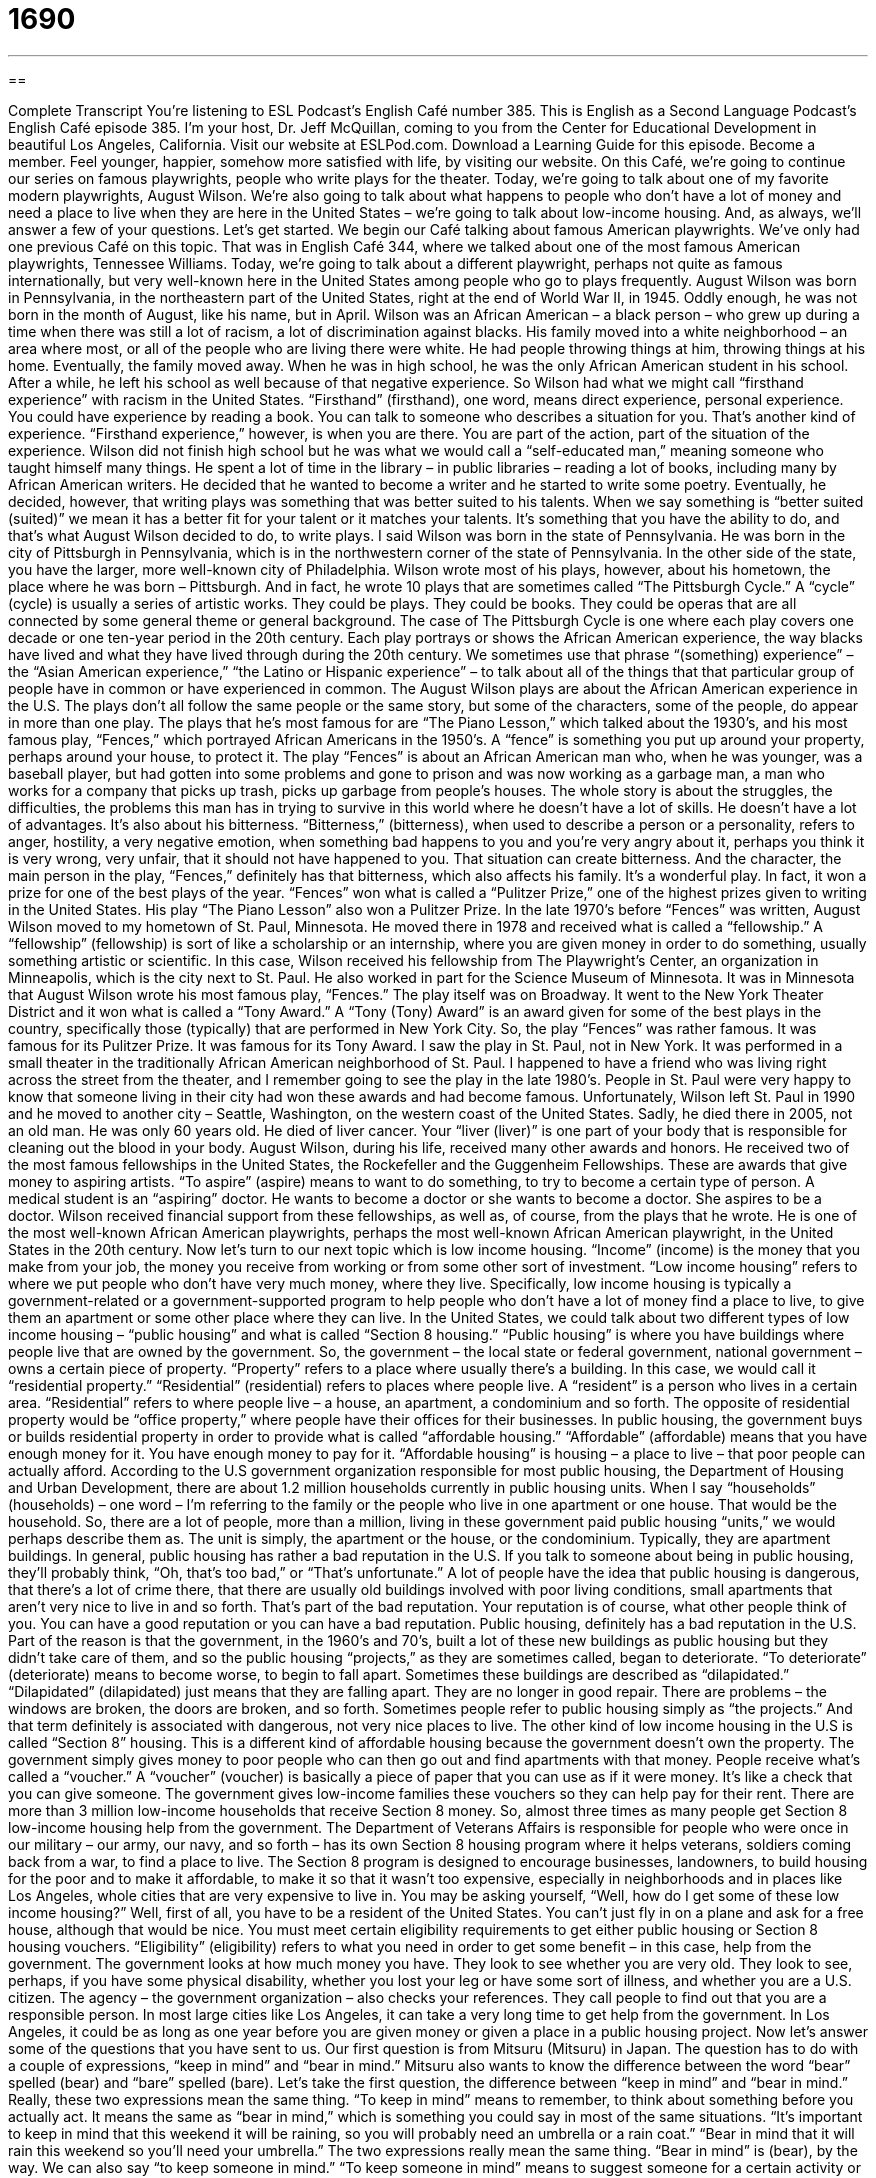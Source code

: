 = 1690
:toc: left
:toclevels: 3
:sectnums:
:stylesheet: ../../../myAdocCss.css

'''

== 

Complete Transcript
You’re listening to ESL Podcast’s English Café number 385.
This is English as a Second Language Podcast’s English Café episode 385. I’m your host, Dr. Jeff McQuillan, coming to you from the Center for Educational Development in beautiful Los Angeles, California.
Visit our website at ESLPod.com. Download a Learning Guide for this episode. Become a member. Feel younger, happier, somehow more satisfied with life, by visiting our website.
On this Café, we’re going to continue our series on famous playwrights, people who write plays for the theater. Today, we’re going to talk about one of my favorite modern playwrights, August Wilson. We're also going to talk about what happens to people who don’t have a lot of money and need a place to live when they are here in the United States – we’re going to talk about low-income housing. And, as always, we’ll answer a few of your questions. Let’s get started.
We begin our Café talking about famous American playwrights. We’ve only had one previous Café on this topic. That was in English Café 344, where we talked about one of the most famous American playwrights, Tennessee Williams. Today, we’re going to talk about a different playwright, perhaps not quite as famous internationally, but very well-known here in the United States among people who go to plays frequently.
August Wilson was born in Pennsylvania, in the northeastern part of the United States, right at the end of World War II, in 1945. Oddly enough, he was not born in the month of August, like his name, but in April. Wilson was an African American – a black person – who grew up during a time when there was still a lot of racism, a lot of discrimination against blacks. His family moved into a white neighborhood – an area where most, or all of the people who are living there were white. He had people throwing things at him, throwing things at his home. Eventually, the family moved away. When he was in high school, he was the only African American student in his school. After a while, he left his school as well because of that negative experience.
So Wilson had what we might call “firsthand experience” with racism in the United States. “Firsthand” (firsthand), one word, means direct experience, personal experience. You could have experience by reading a book. You can talk to someone who describes a situation for you. That’s another kind of experience. “Firsthand experience,” however, is when you are there. You are part of the action, part of the situation of the experience.
Wilson did not finish high school but he was what we would call a “self-educated man,” meaning someone who taught himself many things. He spent a lot of time in the library – in public libraries – reading a lot of books, including many by African American writers. He decided that he wanted to become a writer and he started to write some poetry. Eventually, he decided, however, that writing plays was something that was better suited to his talents. When we say something is “better suited (suited)” we mean it has a better fit for your talent or it matches your talents. It’s something that you have the ability to do, and that’s what August Wilson decided to do, to write plays.
I said Wilson was born in the state of Pennsylvania. He was born in the city of Pittsburgh in Pennsylvania, which is in the northwestern corner of the state of Pennsylvania. In the other side of the state, you have the larger, more well-known city of Philadelphia. Wilson wrote most of his plays, however, about his hometown, the place where he was born – Pittsburgh. And in fact, he wrote 10 plays that are sometimes called “The Pittsburgh Cycle.”
A “cycle” (cycle) is usually a series of artistic works. They could be plays. They could be books. They could be operas that are all connected by some general theme or general background. The case of The Pittsburgh Cycle is one where each play covers one decade or one ten-year period in the 20th century. Each play portrays or shows the African American experience, the way blacks have lived and what they have lived through during the 20th century. We sometimes use that phrase “(something) experience” – the “Asian American experience,” “the Latino or Hispanic experience” – to talk about all of the things that that particular group of people have in common or have experienced in common.
The August Wilson plays are about the African American experience in the U.S. The plays don’t all follow the same people or the same story, but some of the characters, some of the people, do appear in more than one play. The plays that he’s most famous for are “The Piano Lesson,” which talked about the 1930’s, and his most famous play, “Fences,” which portrayed African Americans in the 1950’s.
A “fence” is something you put up around your property, perhaps around your house, to protect it. The play “Fences” is about an African American man who, when he was younger, was a baseball player, but had gotten into some problems and gone to prison and was now working as a garbage man, a man who works for a company that picks up trash, picks up garbage from people’s houses.
The whole story is about the struggles, the difficulties, the problems this man has in trying to survive in this world where he doesn’t have a lot of skills. He doesn’t have a lot of advantages. It’s also about his bitterness. “Bitterness,” (bitterness), when used to describe a person or a personality, refers to anger, hostility, a very negative emotion, when something bad happens to you and you’re very angry about it, perhaps you think it is very wrong, very unfair, that it should not have happened to you. That situation can create bitterness. And the character, the main person in the play, “Fences,” definitely has that bitterness, which also affects his family.
It’s a wonderful play. In fact, it won a prize for one of the best plays of the year. “Fences” won what is called a “Pulitzer Prize,” one of the highest prizes given to writing in the United States. His play “The Piano Lesson” also won a Pulitzer Prize.
In the late 1970’s before “Fences” was written, August Wilson moved to my hometown of St. Paul, Minnesota. He moved there in 1978 and received what is called a “fellowship.” A “fellowship” (fellowship) is sort of like a scholarship or an internship, where you are given money in order to do something, usually something artistic or scientific. In this case, Wilson received his fellowship from The Playwright’s Center, an organization in Minneapolis, which is the city next to St. Paul.
He also worked in part for the Science Museum of Minnesota. It was in Minnesota that August Wilson wrote his most famous play, “Fences.” The play itself was on Broadway. It went to the New York Theater District and it won what is called a “Tony Award.” A “Tony (Tony) Award” is an award given for some of the best plays in the country, specifically those (typically) that are performed in New York City. So, the play “Fences” was rather famous. It was famous for its Pulitzer Prize. It was famous for its Tony Award.
I saw the play in St. Paul, not in New York. It was performed in a small theater in the traditionally African American neighborhood of St. Paul. I happened to have a friend who was living right across the street from the theater, and I remember going to see the play in the late 1980’s. People in St. Paul were very happy to know that someone living in their city had won these awards and had become famous.
Unfortunately, Wilson left St. Paul in 1990 and he moved to another city – Seattle, Washington, on the western coast of the United States. Sadly, he died there in 2005, not an old man. He was only 60 years old. He died of liver cancer. Your “liver (liver)” is one part of your body that is responsible for cleaning out the blood in your body.
August Wilson, during his life, received many other awards and honors. He received two of the most famous fellowships in the United States, the Rockefeller and the Guggenheim Fellowships. These are awards that give money to aspiring artists. “To aspire” (aspire) means to want to do something, to try to become a certain type of person. A medical student is an “aspiring” doctor. He wants to become a doctor or she wants to become a doctor. She aspires to be a doctor. Wilson received financial support from these fellowships, as well as, of course, from the plays that he wrote. He is one of the most well-known African American playwrights, perhaps the most well-known African American playwright, in the United States in the 20th century.
Now let’s turn to our next topic which is low income housing. “Income” (income) is the money that you make from your job, the money you receive from working or from some other sort of investment. “Low income housing” refers to where we put people who don’t have very much money, where they live. Specifically, low income housing is typically a government-related or a government-supported program to help people who don’t have a lot of money find a place to live, to give them an apartment or some other place where they can live.
In the United States, we could talk about two different types of low income housing – “public housing” and what is called “Section 8 housing.” “Public housing” is where you have buildings where people live that are owned by the government. So, the government – the local state or federal government, national government – owns a certain piece of property. “Property” refers to a place where usually there’s a building. In this case, we would call it “residential property.” “Residential” (residential) refers to places where people live. A “resident” is a person who lives in a certain area. “Residential” refers to where people live – a house, an apartment, a condominium and so forth. The opposite of residential property would be “office property,” where people have their offices for their businesses.
In public housing, the government buys or builds residential property in order to provide what is called “affordable housing.” “Affordable” (affordable) means that you have enough money for it. You have enough money to pay for it. “Affordable housing” is housing – a place to live – that poor people can actually afford.
According to the U.S government organization responsible for most public housing, the Department of Housing and Urban Development, there are about 1.2 million households currently in public housing units. When I say “households” (households) – one word – I’m referring to the family or the people who live in one apartment or one house. That would be the household. So, there are a lot of people, more than a million, living in these government paid public housing “units,” we would perhaps describe them as. The unit is simply, the apartment or the house, or the condominium. Typically, they are apartment buildings.
In general, public housing has rather a bad reputation in the U.S. If you talk to someone about being in public housing, they’ll probably think, “Oh, that’s too bad,” or “That’s unfortunate.” A lot of people have the idea that public housing is dangerous, that there’s a lot of crime there, that there are usually old buildings involved with poor living conditions, small apartments that aren’t very nice to live in and so forth. That’s part of the bad reputation. Your reputation is of course, what other people think of you. You can have a good reputation or you can have a bad reputation. Public housing, definitely has a bad reputation in the U.S.
Part of the reason is that the government, in the 1960’s and 70’s, built a lot of these new buildings as public housing but they didn’t take care of them, and so the public housing “projects,” as they are sometimes called, began to deteriorate. “To deteriorate” (deteriorate) means to become worse, to begin to fall apart. Sometimes these buildings are described as “dilapidated.” “Dilapidated” (dilapidated) just means that they are falling apart. They are no longer in good repair. There are problems – the windows are broken, the doors are broken, and so forth. Sometimes people refer to public housing simply as “the projects.” And that term definitely is associated with dangerous, not very nice places to live.
The other kind of low income housing in the U.S is called “Section 8” housing. This is a different kind of affordable housing because the government doesn’t own the property. The government simply gives money to poor people who can then go out and find apartments with that money. People receive what’s called a “voucher.” A “voucher” (voucher) is basically a piece of paper that you can use as if it were money. It’s like a check that you can give someone. The government gives low-income families these vouchers so they can help pay for their rent.
There are more than 3 million low-income households that receive Section 8 money. So, almost three times as many people get Section 8 low-income housing help from the government. The Department of Veterans Affairs is responsible for people who were once in our military – our army, our navy, and so forth – has its own Section 8 housing program where it helps veterans, soldiers coming back from a war, to find a place to live. The Section 8 program is designed to encourage businesses, landowners, to build housing for the poor and to make it affordable, to make it so that it wasn’t too expensive, especially in neighborhoods and in places like Los Angeles, whole cities that are very expensive to live in.
You may be asking yourself, “Well, how do I get some of these low income housing?” Well, first of all, you have to be a resident of the United States. You can’t just fly in on a plane and ask for a free house, although that would be nice. You must meet certain eligibility requirements to get either public housing or Section 8 housing vouchers. “Eligibility” (eligibility) refers to what you need in order to get some benefit – in this case, help from the government. The government looks at how much money you have. They look to see whether you are very old. They look to see, perhaps, if you have some physical disability, whether you lost your leg or have some sort of illness, and whether you are a U.S. citizen. The agency – the government organization – also checks your references. They call people to find out that you are a responsible person. In most large cities like Los Angeles, it can take a very long time to get help from the government. In Los Angeles, it could be as long as one year before you are given money or given a place in a public housing project.
Now let’s answer some of the questions that you have sent to us.
Our first question is from Mitsuru (Mitsuru) in Japan. The question has to do with a couple of expressions, “keep in mind” and “bear in mind.” Mitsuru also wants to know the difference between the word “bear” spelled (bear) and “bare” spelled (bare).
Let’s take the first question, the difference between “keep in mind” and “bear in mind.” Really, these two expressions mean the same thing. “To keep in mind” means to remember, to think about something before you actually act. It means the same as “bear in mind,” which is something you could say in most of the same situations. “It’s important to keep in mind that this weekend it will be raining, so you will probably need an umbrella or a rain coat.” “Bear in mind that it will rain this weekend so you’ll need your umbrella.” The two expressions really mean the same thing. “Bear in mind” is (bear), by the way.
We can also say “to keep someone in mind.” “To keep someone in mind” means to suggest someone for a certain activity or a certain position. It’s a little different than “to keep in mind” or “to bear in mind.” “To keep someone in mind” means to remember someone for a certain purpose. For example, you’re looking for a new president for your organization, your volunteer organization. Someone may say, “Well, keep John in mind for that position.” In other words, don’t forget about him. He might be a good person.
The second question Mitsuru has is about the difference between “bear” and the two different spellings. The first spelling (bear) for “bear” can refer to a large animal that lives in the woods, that is usually black or brown. (Bear) can also mean to suffer. “I bear many burdens.” A “burden” (burden) is some difficulty, some problem. So, I suffer from many problems. “
Bear” in the same spelling can also mean “to carry.” It’s a somewhat old-fashioned way of using the word. Most often, you will probably hear it with the expression, “the weight.” “It bears the weight” – especially when you’re talking about a wall in a building, for example.
The other spelling of bare (bare) really has only one major definition and that is plain, uncovered, nothing on it. You could say that “The tree looked bare.” There were no leaves on it. There were just the branches. There was nothing on it. It was bare. For a person, we would say it was “naked” (naked). A person with no clothes on is naked. For emphasis, we sometimes use the expression “bare naked,” which really means the same as naked because “bare” means without anything on it, without any covering. So, a person who is “bare” would be someone who didn’t have any clothes on, but “naked” is usually used when talking about a person. If you’re talking about an object that is not covered with anything, you might use the adjective “bare” (bare).
Cyrus (Cyrus) from Iran wants to know about some words used to describe blankets, particularly the word “down” (down) or “goose down.” A “blanket” (blanket), you probably know, is something that you put on your bed, on top of you to keep you warm at night. “Down” (down) can be the opposite of “up.” We can talk about something being “up” or something being “down.” But as a noun, here, it means the feathers of a bird. Birds have these little things that come out of their skin that they use to fly with and that protect them. We call those “feathers.”
When you use those feathers, especially in a blanket, as a part of the construction of the blanket, as part of how the blanket keeps you warm, we would call those feathers “down.” “Goose down” then is a particular kind of feather that comes from the goose – one kind of bird, a large bird that lives on the water. So that’s the meaning of a “goose down” blanket.
A blanket is just one of the things that you can put on your bed, one type of what we would call “bedding” (bedding), which includes all the things you might put on a bed before you sleep in it. Bedding usually includes a sheet, which goes over the part of the bed you sleep on called the “mattress.” Bedding can include a blanket. It can include a much thicker blanket – a larger blanket which is sometimes called a “comforter.” The difference between a comforter and a blanket is mostly how you use it and how thick it is. A comforter is usually thicker. The blanket is usually is thinner, not quite as warm. Bedding would also include pillow cases. A “pillow” (pillow) is what you lay your head down on, something soft when you sleep. A “pillow case” is what you put over the pillow itself so it doesn’t get dirty. You then take the pillow cases off just like you take the sheet and other bedding off and you wash it, at least, oh, I don’t know, once a year, once a month? Probably more. I’m a man so, I wouldn’t really know.
Our final question comes from Hana (Hana), originally from Iraq, now living in Jordan. Hana wants to know the meaning of an expression, “Beauty is only skin deep.” “Skin” is the thin layer, what we would call the “tissue,” that covers your body. It’s a relatively thin tissue that covers the human body, this skin that we all have.
The expression “Beauty is only skin deep” means that a person’s physical beauty, how attractive they look, is really only on the surface. It’s what you can see. It doesn’t reflect the person’s character, whether they’re a good person or not. Beauty is something you see from the outside – physical beauty – but you can’t see interior beauty – beauty of one’s character.
Of course, just because you have a beautiful body doesn’t mean you’re a good person. That’s really the meaning of “Beauty is only skin deep.” The expression is saying that we should not look at a person and say, “Oh, she’s beautiful, therefore she’s also intelligent or therefore, she’s also a good person.” We say this and most people will agree that that’s true, that beauty is only skin deep and yet, of course, in the real world, in the business world and in the personal lives, we do often associate or tend to think, “Oh, well that person is very good looking, therefore he would be a good president.” Or “She’s very attractive. She would make a good person for this position.” We often make those connections even though, of course, they don’t really make any sense logically.
Notice the expression is “Beauty is only skin deep (deep).” Someone who is “deep,” if we use that as an adjective, is someone who has a very intense or great understanding or awareness of something. We sometimes use that word “deep” to describe something that is profound (profound), something that is very serious and has a lot of meaning – a lot of insight, we could say.
If you have an idiom, an expression, or a saying that you’d like us to explain, email us at ESLPod@eslpod.com. Bear in mind that we get dozens, even hundreds of emails every week, and we don’t have time to answer everyone’s question, but we’ll do our best.
From Los Angeles, California, I’m Jeff McQuillan. Thank you for listening. Come back and listen to us again, right here on the English Café.
ESL Podcast’s English Café is written and produced by Dr. Jeff McQuillan and
Dr. Lucy Tse. This podcast is copyright 2013, by the Center for Educational
Development.
Glossary
firsthand experience – direct experience; personal experience
* Although Gina doesn’t have any firsthand experience with losing a close family member, she is a very sympathetic person to talk to.
African American experience – a phrase used to talk about how African Americans experience life
* Spike Lee and Tyler Perry are two movie directors who have made films about the African American experience.
aspiring – wanting to do something and trying to become a type of person
* Pierre works as a waiter to pay for his living expenses, but he’s also an aspiring rock musician.
public housing – buildings where people live owned by the government, usually for the poor
* Without public housing, many poor families would be homeless.
residential property – property and buildings where people live, such as homes, apartments, and condominiums
* Our real estate agent specializes in selling residential properties.
affordable housing – a place to live that doesn't cost too much, so poorer people can afford to live there
* The city is building more affordable housing as the price of renting a home in this area continues to go up.
to have a bad reputation – for most people to not like something or someone because they have a bad feeling about it or they have heard a lot of bad things about it
* Stay away from Julia’s brother. He has a bad reputation for the way he treats his girlfriends.
to deteriorate – for the condition of someone or something to get worse
* It’s a fact of life that as we get older, our health deteriorates.
dilapidated – in very bad condition and falling apart, usually used for buildings and other structures
* We tore down that dilapidated shed in the backyard to have room for a vegetable garden.
Section 8 housing – housing where part of the rental payment is paid directly to landlords by the government for low-income people and families
* If you live in Section 8 housing, you may get some or all of your electric and gas bills paid for.
voucher – a piece of paper that can be exchanged for money, things, services, or benefits
* As a promotion, the new store is giving out vouchers for a free TV for the first 10 people who walk into the store on the day it opens.
eligibility requirement – certain requirements that determine whether one can participate in a program
* One of the eligibility requirements to be on the school volleyball team is a note from your doctor saying that you’re in good health.
to keep in mind – to remember; to think about something before acting
* While you’re shopping for a new car, keep in mind the insurance costs for each type of car.
to bear in mind – to remember; to think about something before acting
* Thanks for your job interview advice. I’ll definitely bear it in mind.
goose down blanket – a warm covering for a bed that is filled with the soft feathers of a goose (a large bird that lives on the water, with a long neck)
* Kailie is allergic to the goose down blanket we bought her, so I’m exchanging it at the store for a fleece one instead.
beauty is only skin deep – a phrase meaning that a person’s physical beauty is only on the surface is not a good indicator of a person's character
* Lorna is certainly attractive, but beauty is only skin deep. I don’t like the way she treats her friends and family.
What Insiders Know
Squatters in New York City
A squatter is a person who lives in an area or a building that they do not have a “right” (permission) to be in. Squatters do not own, pay rent, or have any kind of agreement to use the place where they are living. Because squatters have no “legal” (allowed by law) right to be living where they live, squatting is usually not allowed. In big cities, such as New York City, squatters are usually quickly removed by police.
However, there is a large “exception” (a situation different from what is normal). In New York City. There is a “tunnel” (a long underground area where people or things can travel) that was built by a train company in the 1930’s. The tunnel was not used for very long. Once it was no longer being used, “homeless” people (people without homes) began living there. For many years there were hundreds of people living in the tunnel. People began calling the tunnel “the Freedom Tunnel.”
In 1994, the train company started using the tunnel again. The homeless people who were living in the tunnel were removed. The “shantytowns” (collection of temporary, rough structures that they had built to live in) were “destroyed” (torn down and removed).
Marc Singer was a filmmaker from Britain. He became friends with many of the homeless people living in the Freedom Tunnel. Before it was destroyed, he made a “documentary” (a film about real people and true events) to raise money for the homeless people living in the tunnel. He made a film called Dark Days. Later, Singer was able to get the homeless people living in the tunnel into “low income housing” (usually apartments that are free or very inexpensive for people who do not earn very much money).
Squatting is not legal in New York City. However, in 2002 the city allowed squatters to stay in eleven buildings that they had been living in. The city said the squatters could stay only if a “non-profit” (a group of people who help others without making any money for themselves) organization turned the buildings into low-income housing.
